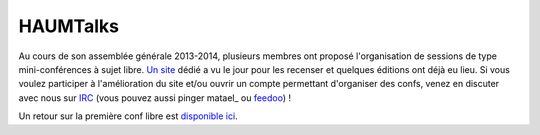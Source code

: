 HAUMTalks
=========

Au cours de son assemblée générale 2013-2014, plusieurs membres ont proposé l'organisation de sessions de type mini-conférences à sujet libre. `Un site`_ dédié a vu le jour pour les recenser et quelques éditions ont déjà eu lieu.
Si vous voulez participer à l'amélioration du site et/ou ouvrir un compte permettant d'organiser des confs, venez en discuter avec nous sur IRC_ (vous pouvez aussi pinger matael_ ou feedoo_) ! 

Un retour sur la première conf libre est `disponible ici`_.

.. _Un site: http://talks.haum.org
.. _IRC : http://irc.lc/freenode/haum
.. _feedoo: http://twitter.com/fblain
.. _disponible ici: http://blog.matael.org/writing/premiere-conf-libre/


